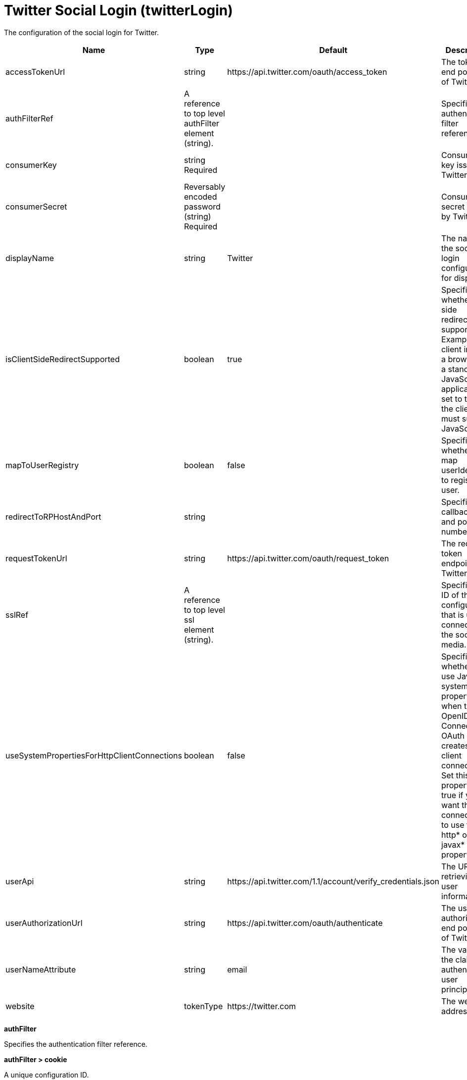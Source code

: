 = +Twitter Social Login+ (+twitterLogin+)
:linkcss: 
:page-layout: config
:nofooter: 

+The configuration of the social login for Twitter.+

[cols="a,a,a,a",width="100%"]
|===
|Name|Type|Default|Description

|+accessTokenUrl+

|string +


|+https://api.twitter.com/oauth/access_token+

|+The token end point URL of Twitter.+

|+authFilterRef+

|A reference to top level authFilter element (string). +


|

|+Specifies the authentication filter reference.+

|+consumerKey+

|string +
Required +


|

|+Consumer key issued by Twitter.+

|+consumerSecret+

|Reversably encoded password (string) +
Required +


|

|+Consumer secret issued by Twitter.+

|+displayName+

|string +


|+Twitter+

|+The name of the social login configuration for display.+

|+isClientSideRedirectSupported+

|boolean +


|+true+

|+Specifies whether client side redirection is supported. Examples of a client include a browser or a standalone JavaScript application. If set to true, the client must support JavaScript.+

|+mapToUserRegistry+

|boolean +


|+false+

|+Specifies whether to map userIdentifier to registry user.+

|+redirectToRPHostAndPort+

|string +


|

|+Specifies a callback host and port number.+

|+requestTokenUrl+

|string +


|+https://api.twitter.com/oauth/request_token+

|+The request token endpoint of Twitter.+

|+sslRef+

|A reference to top level ssl element (string). +


|

|+Specifies an ID of the SSL configuration that is used to connect to the social media.+

|+useSystemPropertiesForHttpClientConnections+

|boolean +


|+false+

|+Specifies whether to use Java system properties when the OpenID Connect or OAuth client creates HTTP client connections. Set this property to true if you want the connections to use the http* or javax* system properties.+

|+userApi+

|string +


|+https://api.twitter.com/1.1/account/verify_credentials.json+

|+The URL of retrieving the user information.+

|+userAuthorizationUrl+

|string +


|+https://api.twitter.com/oauth/authenticate+

|+The user authorization end point URL of Twitter.+

|+userNameAttribute+

|string +


|+email+

|+The value of the claim is authenticated user principal.+

|+website+

|tokenType +


|+https://twitter.com+

|+The website address.+
|===
[#+authFilter+]*authFilter*

+Specifies the authentication filter reference.+


[#+authFilter/cookie+]*authFilter > cookie*

+A unique configuration ID.+


[cols="a,a,a,a",width="100%"]
|===
|Name|Type|Default|Description

|+id+

|string +


|

|+A unique configuration ID.+

|+matchType+

|* +contains+
* +equals+
* +notContain+


|+contains+

|+Specifies the match type.+

|+name+

|string +
Required +


|

|+Specifies the name.+
|===
[#+authFilter/host+]*authFilter > host*

+A unique configuration ID.+


[cols="a,a,a,a",width="100%"]
|===
|Name|Type|Default|Description

|+id+

|string +


|

|+A unique configuration ID.+

|+matchType+

|* +contains+
* +equals+
* +notContain+


|+contains+

|+Specifies the match type.+

|+name+

|string +
Required +


|

|+Specifies the name.+
|===
[#+authFilter/remoteAddress+]*authFilter > remoteAddress*

+A unique configuration ID.+


[cols="a,a,a,a",width="100%"]
|===
|Name|Type|Default|Description

|+id+

|string +


|

|+A unique configuration ID.+

|+ip+

|string +


|

|+Specifies the IP address.+

|+matchType+

|* +contains+
* +equals+
* +greaterThan+
* +lessThan+
* +notContain+


|+contains+

|+Specifies the match type.+
|===
[#+authFilter/requestHeader+]*authFilter > requestHeader*

+A unique configuration ID.+


[cols="a,a,a,a",width="100%"]
|===
|Name|Type|Default|Description

|+id+

|string +


|

|+A unique configuration ID.+

|+matchType+

|* +contains+
* +equals+
* +notContain+


|+contains+

|+Specifies the match type.+

|+name+

|string +
Required +


|

|+Specifies the name.+

|+value+

|string +


|

|+The value attribute specifies the HTTP request header value. If the value is not specified, then matching is done with the name attribute, not the value attribute.+
|===
[#+authFilter/requestUrl+]*authFilter > requestUrl*

+A unique configuration ID.+


[cols="a,a,a,a",width="100%"]
|===
|Name|Type|Default|Description

|+id+

|string +


|

|+A unique configuration ID.+

|+matchType+

|* +contains+
* +equals+
* +notContain+


|+contains+

|+Specifies the match type.+

|+urlPattern+

|string +
Required +


|

|+Specifies the URL pattern.+
|===
[#+authFilter/userAgent+]*authFilter > userAgent*

+A unique configuration ID.+


[cols="a,a,a,a",width="100%"]
|===
|Name|Type|Default|Description

|+agent+

|string +
Required +


|

|+Specifies the user agent+

|+id+

|string +


|

|+A unique configuration ID.+

|+matchType+

|* +contains+
* +equals+
* +notContain+


|+contains+

|+Specifies the match type.+
|===
[#+authFilter/webApp+]*authFilter > webApp*

+A unique configuration ID.+


[cols="a,a,a,a",width="100%"]
|===
|Name|Type|Default|Description

|+id+

|string +


|

|+A unique configuration ID.+

|+matchType+

|* +contains+
* +equals+
* +notContain+


|+contains+

|+Specifies the match type.+

|+name+

|string +
Required +


|

|+Specifies the name.+
|===
[#+jwt+]*jwt*

+Specifies the information that is used to build the JWT tokens. This information includes the JWT builder reference and the claims from the id token.+


[cols="a,a,a,a",width="100%"]
|===
|Name|Type|Default|Description

|+builder+

|tokenType +


|

|+The referenced JWT builder creates a JWT token, and the token is added to the authenticated subject.+

|+claims+

|string +
This is specified as a child element rather than as an XML attribute (maximum occurrences +400++)++.+ +


|

|+Specifies a comma-separated list of claims to copy from the user information or the id token.+
|===
